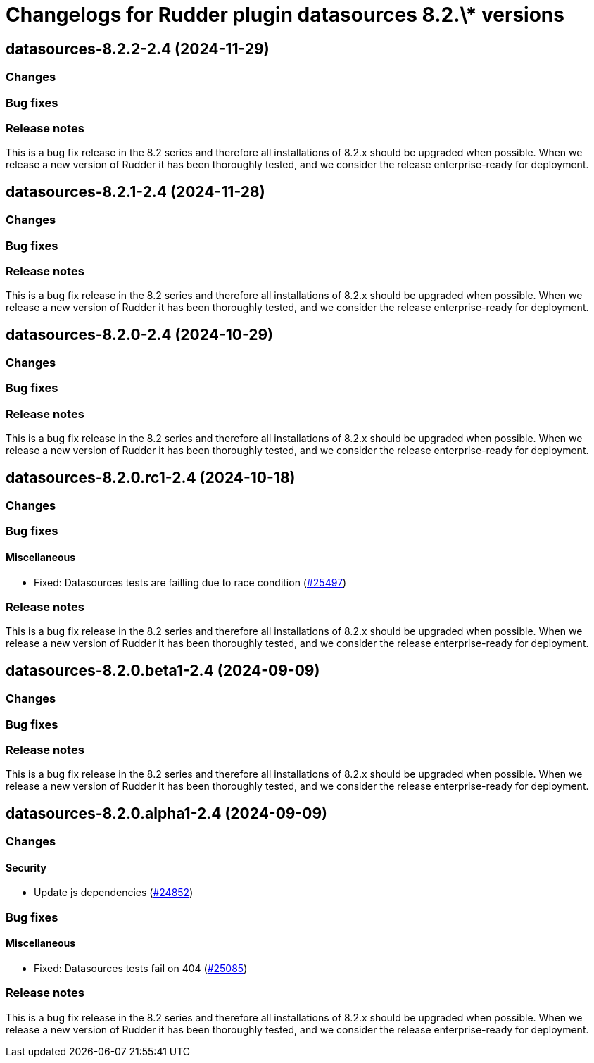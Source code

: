 = Changelogs for Rudder plugin datasources 8.2.\* versions

== datasources-8.2.2-2.4 (2024-11-29)

=== Changes


=== Bug fixes

=== Release notes

This is a bug fix release in the 8.2 series and therefore all installations of 8.2.x should be upgraded when possible. When we release a new version of Rudder it has been thoroughly tested, and we consider the release enterprise-ready for deployment.

== datasources-8.2.1-2.4 (2024-11-28)

=== Changes


=== Bug fixes

=== Release notes

This is a bug fix release in the 8.2 series and therefore all installations of 8.2.x should be upgraded when possible. When we release a new version of Rudder it has been thoroughly tested, and we consider the release enterprise-ready for deployment.

== datasources-8.2.0-2.4 (2024-10-29)

=== Changes


=== Bug fixes

=== Release notes

This is a bug fix release in the 8.2 series and therefore all installations of 8.2.x should be upgraded when possible. When we release a new version of Rudder it has been thoroughly tested, and we consider the release enterprise-ready for deployment.

== datasources-8.2.0.rc1-2.4 (2024-10-18)

=== Changes


=== Bug fixes

==== Miscellaneous

* Fixed: Datasources tests are failling due to race condition
    (https://issues.rudder.io/issues/25497[#25497])

=== Release notes

This is a bug fix release in the 8.2 series and therefore all installations of 8.2.x should be upgraded when possible. When we release a new version of Rudder it has been thoroughly tested, and we consider the release enterprise-ready for deployment.

== datasources-8.2.0.beta1-2.4 (2024-09-09)

=== Changes


=== Bug fixes

=== Release notes

This is a bug fix release in the 8.2 series and therefore all installations of 8.2.x should be upgraded when possible. When we release a new version of Rudder it has been thoroughly tested, and we consider the release enterprise-ready for deployment.

== datasources-8.2.0.alpha1-2.4 (2024-09-09)

=== Changes


==== Security

* Update js dependencies
    (https://issues.rudder.io/issues/24852[#24852])

=== Bug fixes

==== Miscellaneous

* Fixed: Datasources tests fail on 404
    (https://issues.rudder.io/issues/25085[#25085])

=== Release notes

This is a bug fix release in the 8.2 series and therefore all installations of 8.2.x should be upgraded when possible. When we release a new version of Rudder it has been thoroughly tested, and we consider the release enterprise-ready for deployment.

